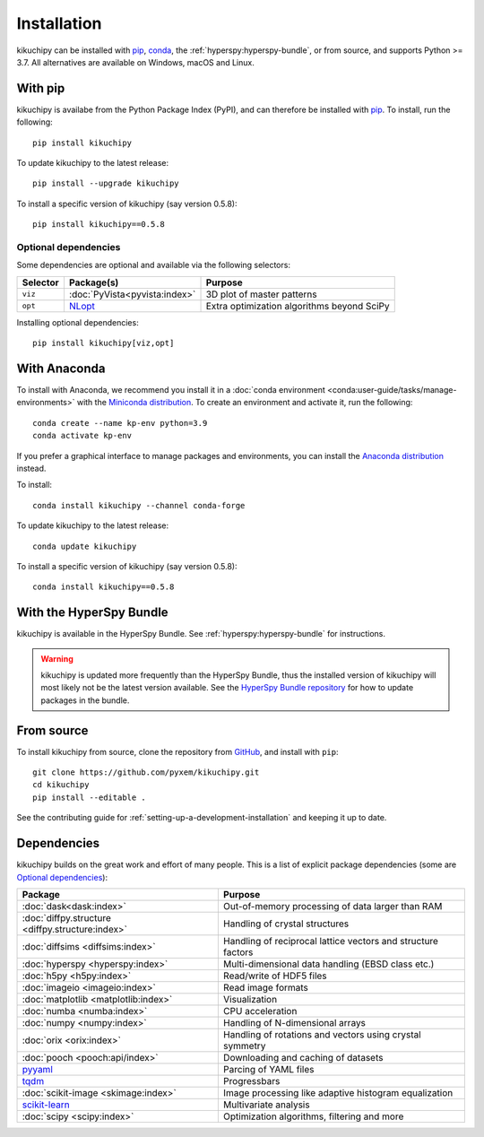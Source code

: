 ============
Installation
============

kikuchipy can be installed with `pip <https://pypi.org/project/kikuchipy/>`__,
`conda <https://anaconda.org/conda-forge/kikuchipy>`__, the
:ref:`hyperspy:hyperspy-bundle`, or from source, and supports Python >= 3.7.
All alternatives are available on Windows, macOS and Linux.

.. _install-with-pip:

With pip
========

kikuchipy is availabe from the Python Package Index (PyPI), and can therefore be
installed with `pip <https://pip.pypa.io/en/stable>`__.
To install, run the following::

    pip install kikuchipy

To update kikuchipy to the latest release::

    pip install --upgrade kikuchipy

To install a specific version of kikuchipy (say version 0.5.8)::

    pip install kikuchipy==0.5.8

.. _optional-dependencies:

Optional dependencies
---------------------

Some dependencies are optional and available via the following selectors:

======== ============================= ==========================================
Selector Package(s)                    Purpose
======== ============================= ==========================================
``viz``  :doc:`PyVista<pyvista:index>` 3D plot of master patterns
``opt``  NLopt_                        Extra optimization algorithms beyond SciPy
======== ============================= ==========================================

.. _NLopt: https://nlopt.readthedocs.io/en/latest/NLopt_Python_Reference/

Installing optional dependencies::

    pip install kikuchipy[viz,opt]

.. _install-with-anaconda:

With Anaconda
=============

To install with Anaconda, we recommend you install it in a
:doc:`conda environment <conda:user-guide/tasks/manage-environments>` with the
`Miniconda distribution <https://docs.conda.io/en/latest/miniconda.html>`__.
To create an environment and activate it, run the following::

   conda create --name kp-env python=3.9
   conda activate kp-env

If you prefer a graphical interface to manage packages and environments, you can install
the `Anaconda distribution <https://docs.continuum.io/anaconda>`__ instead.

To install::

    conda install kikuchipy --channel conda-forge

To update kikuchipy to the latest release::

    conda update kikuchipy

To install a specific version of kikuchipy (say version 0.5.8)::

    conda install kikuchipy==0.5.8

.. _install-with-hyperspy-bundle:

With the HyperSpy Bundle
========================

kikuchipy is available in the HyperSpy Bundle. See :ref:`hyperspy:hyperspy-bundle` for
instructions.

.. warning::

    kikuchipy is updated more frequently than the HyperSpy Bundle, thus the installed
    version of kikuchipy will most likely not be the latest version available. See the
    `HyperSpy Bundle repository <https://github.com/hyperspy/hyperspy-bundle>`__ for how
    to update packages in the bundle.

.. _install-from-source:

From source
===========

To install kikuchipy from source, clone the repository from `GitHub
<https://github.com/pyxem/kikuchipy>`__, and install with ``pip``::

    git clone https://github.com/pyxem/kikuchipy.git
    cd kikuchipy
    pip install --editable .

See the contributing guide for :ref:`setting-up-a-development-installation` and keeping
it up to date.

Dependencies
============

kikuchipy builds on the great work and effort of many people.
This is a list of explicit package dependencies (some are `Optional dependencies`_):

==================================================== ============================================================
Package                                              Purpose
==================================================== ============================================================
:doc:`dask<dask:index>`                              Out-of-memory processing of data larger than RAM
:doc:`diffpy.structure <diffpy.structure:index>`     Handling of crystal structures
:doc:`diffsims <diffsims:index>`                     Handling of reciprocal lattice vectors and structure factors
:doc:`hyperspy <hyperspy:index>`                     Multi-dimensional data handling (EBSD class etc.)
:doc:`h5py <h5py:index>`                             Read/write of HDF5 files
:doc:`imageio <imageio:index>`                       Read image formats
:doc:`matplotlib <matplotlib:index>`                 Visualization
:doc:`numba <numba:index>`                           CPU acceleration
:doc:`numpy <numpy:index>`                           Handling of N-dimensional arrays
:doc:`orix <orix:index>`                             Handling of rotations and vectors using crystal symmetry
:doc:`pooch <pooch:api/index>`                       Downloading and caching of datasets
`pyyaml <https://pyyaml.org/>`__                     Parcing of YAML files
`tqdm <https://tqdm.github.io/>`__                   Progressbars
:doc:`scikit-image <skimage:index>`                  Image processing like adaptive histogram equalization
`scikit-learn <https://scikit-learn.org/stable/>`__  Multivariate analysis
:doc:`scipy <scipy:index>`                           Optimization algorithms, filtering and more
==================================================== ============================================================

